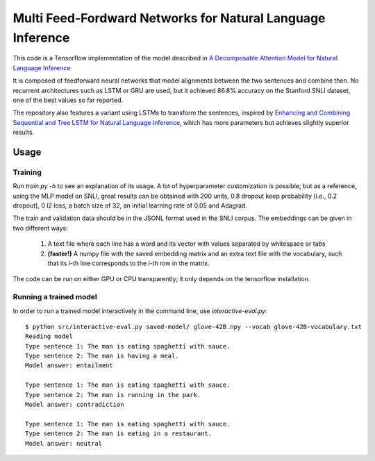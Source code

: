 Multi Feed-Fordward Networks for Natural Language Inference
===========================================================

This code is a Tensorflow implementation of the model described in `A Decomposable Attention Model for Natural Language Inference`__

.. __: https://arxiv.org/abs/1606.01933

It is composed of feedforward neural networks that model alignments between the two sentences and combine then. No recurrent architectures such as LSTM or GRU are used, but it achieved 86.8% accuracy on the Stanford SNLI dataset, one of the best values so far reported.

The repository also features a variant using LSTMs to transform the sentences, inspired by `Enhancing and Combining Sequential and Tree LSTM for Natural Language Inference`__, which has more parameters but achieves slightly superior results.

.. __: https://arxiv.org/abs/1609.06038

Usage
-----

Training
^^^^^^^^

Run `train.py -h` to see an explanation of its usage. A lot of hyperparameter customization is possible; but as a reference, using the MLP model on SNLI, great results can be obtained with 200 units, 0.8 dropout keep probability (i.e., 0.2 dropout), 0 l2 loss, a batch size of 32, an initial learning rate of 0.05 and Adagrad. 

The train and validation data should be in the JSONL format used in the SNLI corpus. The embeddings can be given in two different ways:

    1) A text file where each line has a word and its vector with values separated by whitespace or tabs
    
    2) **(faster!)** A numpy file with the saved embedding matrix and an extra text file with the vocabulary, such that its *i*-th line corresponds to the *i*-th row in the matrix.
    
The code can be run on either GPU or CPU transparently; it only depends on the tensorflow installation.


Running a trained model
^^^^^^^^^^^^^^^^^^^^^^^

In order to run a trained model interactively in the command line, use `interactive-eval.py`:

::

    $ python src/interactive-eval.py saved-model/ glove-42B.npy --vocab glove-42B-vocabulary.txt
    Reading model
    Type sentence 1: The man is eating spaghetti with sauce.
    Type sentence 2: The man is having a meal.
    Model answer: entailment
    
    Type sentence 1: The man is eating spaghetti with sauce.
    Type sentence 2: The man is running in the park.
    Model answer: contradiction
    
    Type sentence 1: The man is eating spaghetti with sauce.
    Type sentence 2: The man is eating in a restaurant.
    Model answer: neutral



